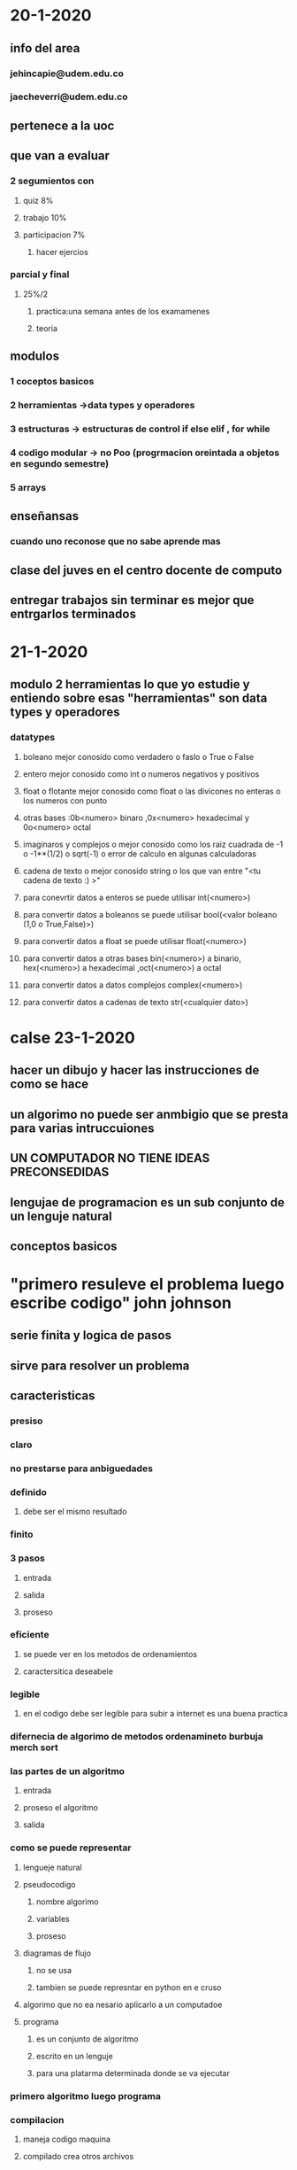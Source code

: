 *  20-1-2020
** info del area
*** jehincapie@udem.edu.co
*** jaecheverri@udem.edu.co
** pertenece a la uoc
** que van a evaluar
*** 2 segumientos con
**** quiz 8%
**** trabajo  10%
**** participacion 7%
***** hacer ejercios
*** parcial y final
**** 25%/2 
***** practica:una semana antes de los examamenes
***** teoria
** modulos
*** 1 coceptos basicos 
*** 2 herramientas ->data types y operadores
*** 3 estructuras -> estructuras de control if else elif , for while
*** 4 codigo modular -> no Poo (progrmacion oreintada a objetos en segundo semestre)
*** 5 arrays
** enseñansas 
*** cuando uno reconose que no sabe aprende mas 
** clase del juves en el centro docente de computo
** entregar trabajos sin terminar es mejor que entrgarlos terminados
* 21-1-2020 
** modulo 2 herramientas lo que yo estudie y entiendo sobre esas "herramientas" son data types y operadores
*** datatypes
**** boleano mejor conosido como verdadero o faslo o True o False 
**** entero mejor conosido como int o numeros negativos y positivos
**** float o flotante mejor conosido como float o las divicones no enteras o los numeros con punto
**** otras bases :0b<numero> binaro ,0x<numero>  hexadecimal  y 0o<numero> octal
**** imaginaros y complejos o mejor conosido como los raiz cuadrada de -1 o -1**(1/2) o sqrt(-1)  o error de calculo en algunas calculadoras
**** cadena de texto o mejor conosido string o los que van entre "<tu cadena de texto :) >"  
**** para conevrtir datos a enteros se puede utilisar int(<numero>)
**** para convertir datos a boleanos se puede utilisar bool(<valor boleano (1,0 o True,False)>)
**** para convertir datos a float se puede utilisar float(<numero>) 
**** para convertir datos a otras bases bin(<numero>) a binario, hex(<numero>) a hexadecimal ,oct(<numero>) a octal  
**** para convertir datos a datos complejos complex(<numero>) 
**** para convertir datos a cadenas de texto str(<cualquier dato>)
* calse 23-1-2020
** hacer un dibujo y hacer las instrucciones de como se hace
** un algorimo no puede ser anmbigio que se presta para varias intruccuiones
** UN COMPUTADOR NO TIENE IDEAS PRECONSEDIDAS
** lengujae de programacion es un sub conjunto de un lenguje natural
** conceptos basicos
* "primero resuleve el problema luego escribe codigo" john johnson
** serie finita y logica de pasos
** sirve para resolver un problema
** caracteristicas 
*** presiso
*** claro
*** no prestarse para anbiguedades
*** definido 
**** debe ser el mismo  resultado
*** finito
*** 3 pasos 
**** entrada
**** salida
**** proseso
*** eficiente
**** se puede ver en los metodos de ordenamientos 
**** caractersitica deseabele
*** legible
**** en el codigo debe ser legible para subir a internet es una buena practica 
*** difernecia de algorimo de metodos ordenamineto burbuja merch sort
*** las  partes de un algoritmo
**** entrada 
**** proseso el algoritmo
**** salida
*** como se puede representar
**** lengueje natural 
**** pseudocodigo
*****  nombre algorimo 
***** variables 
***** proseso
**** diagramas de flujo
*****  no se usa
***** tambien se puede represntar en python en e cruso
**** algorimo que no ea nesario aplicarlo a un computadoe
**** programa
***** es un conjunto de algoritmo
***** escrito en un lenguje
***** para una platarma determinada donde se va ejecutar
*** primero algoritmo luego programa
***  compilacion
****  maneja codigo maquina
**** compilado crea otros archivos
*** interpretado
**** que va corriendo en caliente mientras ustedd va escribiendo
**** python  es interpretado
*** programar es trasversal
*** se aplican los diferentes lenguajes de programacion el curso
*** para usuario
**** la usuabiliad tarta de disminuir la fustracion del usuario
*** para programador
**** clariad en las variables legible 
**** abierto
**** solucion para el programador
**** documentacion
*** hacerlo mas adecuada para que funcione
*** ciclo de vida de un programdor y los que se van a tranbajar con *
**** analisis *
**** diesño del algoritmo *
**** implementacion *
**** verificacion y validacion *
**** doocumentacion
***** para el usuario y programador
**** despliege(poner en marcha)
**** mantenimeinto
* Penamiento algoritmico:
* clase del 27-1-2020
* herramientas
** un computador tiene entradas y salidas i/o y una memoria
*** se almacena en la memoria como registros y pueden  ocupar
*** data type
**** enteros
***** byte 8
***** short 16
***** int 32
***** Long 64
**** flotantes
***** float
***** double
**** logicos
***** True verdadero 1
***** False falso 0
**** alfanumericos
***** string 
*****  char
**** se van atrabajar con arrays
***** vectores 
***** matrises
**** objetos
***** elememto completo
** python es un lenguaje tipado que dice que tipo de dato es
** identificadores
*** es la forma de nombrar una variable  e identificar los datos en un programa 
*** mejor conosido como el nombre de una varible o consatante
*** secuencias de caracteres que identifican una posion en memoria
*** debe tener 
**** nombre que empiese por una letra  
**** no tener espacios
*** tipos de identificador
**** variable
***** varia el valor el contenido
**** constante
***** que no cambia el contenido
*** clases de variables
**** contenido
***** numerica 
***** logica
***** caracter
**** uso
***** contadoras (cuanta de uno en un 1)
***** acumuladora (es como la contadora)
***** interruptor
****** logico
****** multiples valores
***** centinela (es una variable que sirve como señal)
** operadores escritos desde python  pseudo codigo
*** arimeticos
**** python y pseudo codigo: significado
**** + suma o conquatenacion
**** - resta 
**** * multiplicacion o sirve para repetir un string varias veces
**** / division
**** // o DIV division entera 
**** ** o ^ potenciacion
**** % o MOD resto o modulo
*** relacionales
**** < menor que
**** <= menor o igual que
**** > mayor que  
**** >= operador de asigancion
**** != o <> diferente 
**** == comparacion
*** logicos
**** AND y
**** OR o
**** XOR o exclusivo (no se ve casi)
**** NOT no
*** asigancion
**** = asigancion
*** incremento y decremento
**** ++ incremento no hay en python pero se puede x=x+1
**** -- decremento no hay en python pero se puede x=x-1
** expresiones
*** expresiones de operadores y operandos se usan para expresar aspectos del problema a solucionar
*** tipos de expresiones
**** arimeticas
**** logicas 
**** relacionales
*** se puede 
**** utilisar parenetesis a para mayor claridad ()
**** puede incluir funciones
*** preferencia de operadores del computador se usa 
**** primero
***** ()
**** segundo
***** ** 
*****  ^
**** tercero
***** * / MOD DIV NOT 
***** * / % // NOT
**** cuarto 
***** + - AND
**** quinto
***** < > <= >=
**** sexto 
***** != == OR
* python es intepretado
** python en python.org
** 2 y 3
** python viene con un ide
** en un consola
** gurdar con .py
** las palabras reservadas son de otro color
** spyder anaconda no es excusa
*** se puede usar el segumineto de variables de spider llamdo "explorador de varibles"
*** si no tiene  internet  puede utilisar  https://www.onlinegdb.com/online_python_interpreter
*** pseudo codigo es  un subconjunto de lengaje natural
*** si hay algo como un no invirte todo lo que hay dentro del parete 
* las estructuras de progrmacion son
** secuancial
*** serie de acciones consecutivas que esttablecen el flujo del progrma
**** declarracion de varibles
**** inisialisacion de variables
**** lectura de de datos
**** salida de datos
*** partes de un algoritmo
**** entrada 
**** proseso o calculo
**** salida
*** forma de un codigo
**** varibales
***** inisialisacion de variables
***** declarracion de varibles
***** lectura de de datos(tipo de datos)
***** cunado se ingresa un dato es mejor decirele que dato debe ingresar
**** inicio
***** operaciones y prosesos
**** salida de datos
***** mostar que se hiso con los datos en pantalla
*** se lee de abajo hacia arriba la serie de intruciones 
** condicionales
*** condicion logica 
**** esta formada por una dsion logica llamada condicion la cual 2 retorna 2 posbles valores
***** verdera  o falso
**** si , if{
**** se ejecuta si la condicion es verdera
**** finsi, }
**** si no se ejecuta la condicion es retorno valor falso
**** sino , esle{
**** si se ejcuyta si o if cumple lo contrario}
** repetitivas
